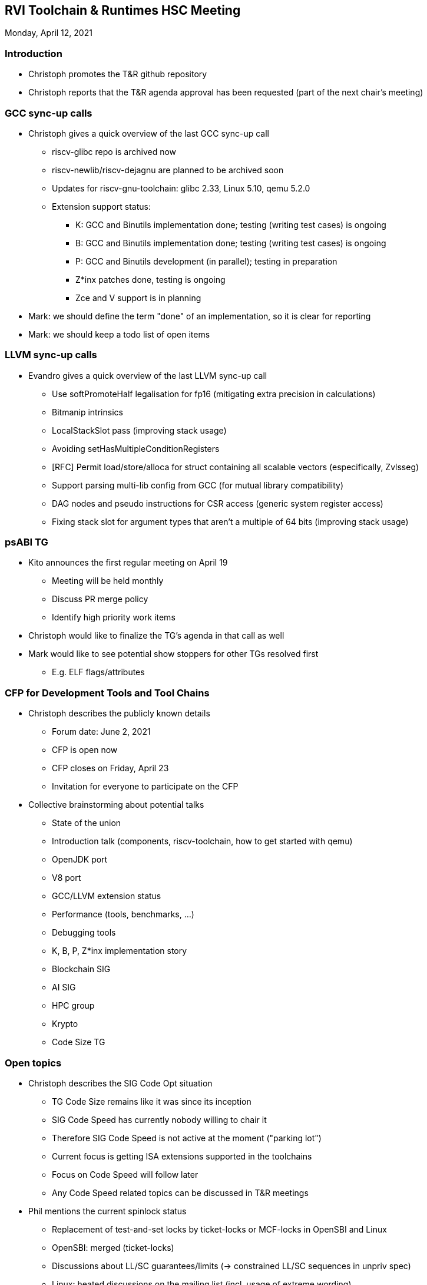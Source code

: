 ////
SPDX-License-Identifier: CC-BY-4.0
////

:leveloffset: 1
= RVI Toolchain & Runtimes HSC Meeting

Monday, April 12, 2021

== Introduction

* Christoph promotes the T&R github repository
* Christoph reports that the T&R agenda approval has been requested (part of the next chair's meeting)

== GCC sync-up calls

* Christoph gives a quick overview of the last GCC sync-up call
** riscv-glibc repo is archived now
** riscv-newlib/riscv-dejagnu are planned to be archived soon
** Updates for riscv-gnu-toolchain: glibc 2.33, Linux 5.10, qemu 5.2.0
** Extension support status:
*** K: GCC and Binutils implementation done; testing (writing test cases) is ongoing
*** B: GCC and Binutils implementation done; testing (writing test cases) is ongoing
*** P: GCC and Binutils development (in parallel); testing in preparation
*** Z*inx patches done, testing is ongoing
*** Zce and V support is in planning

* Mark: we should define the term "done" of an implementation, so it is clear for reporting
* Mark: we should keep a todo list of open items

== LLVM sync-up calls

* Evandro gives a quick overview of the last LLVM sync-up call
** Use softPromoteHalf legalisation for fp16 (mitigating extra precision in calculations)
** Bitmanip intrinsics 
** LocalStackSlot pass (improving stack usage)
** Avoiding setHasMultipleConditionRegisters
** [RFC] Permit load/store/alloca for struct containing all scalable vectors (especifically, Zvlsseg)
** Support parsing multi-lib config from GCC (for mutual library compatibility)
** DAG nodes and pseudo instructions for CSR access (generic system register access)
** Fixing stack slot for argument types that aren't a multiple of 64 bits (improving stack usage)

== psABI TG

* Kito announces the first regular meeting on April 19
** Meeting will be held monthly
** Discuss PR merge policy
** Identify high priority work items

* Christoph would like to finalize the TG's agenda in that call as well

* Mark would like to see potential show stoppers for other TGs resolved first
** E.g. ELF flags/attributes

== CFP for Development Tools and Tool Chains

* Christoph describes the publicly known details
** Forum date: June 2, 2021
** CFP is open now
** CFP closes on Friday, April 23
** Invitation for everyone to participate on the CFP
* Collective brainstorming about potential talks
** State of the union
** Introduction talk (components, riscv-toolchain, how to get started with qemu)
** OpenJDK port
** V8 port
** GCC/LLVM extension status
** Performance (tools, benchmarks, …)
** Debugging tools
** K, B, P, Z*inx implementation story
** Blockchain SIG
** AI SIG
** HPC group
** Krypto
** Code Size TG

== Open topics

* Christoph describes the SIG Code Opt situation
** TG Code Size remains like it was since its inception
** SIG Code Speed has currently nobody willing to chair it
** Therefore SIG Code Speed is not active at the moment ("parking lot")
** Current focus is getting ISA extensions supported in the toolchains
** Focus on Code Speed will follow later
** Any Code Speed related topics can be discussed in T&R meetings

* Phil mentions the current spinlock status
** Replacement of test-and-set locks by ticket-locks or MCF-locks in OpenSBI and Linux
** OpenSBI: merged (ticket-locks)
** Discussions about LL/SC guarantees/limits (-> constrained LL/SC sequences in unpriv spec)
** Linux: heated discussions on the mailing list (incl. usage of extreme wording)

